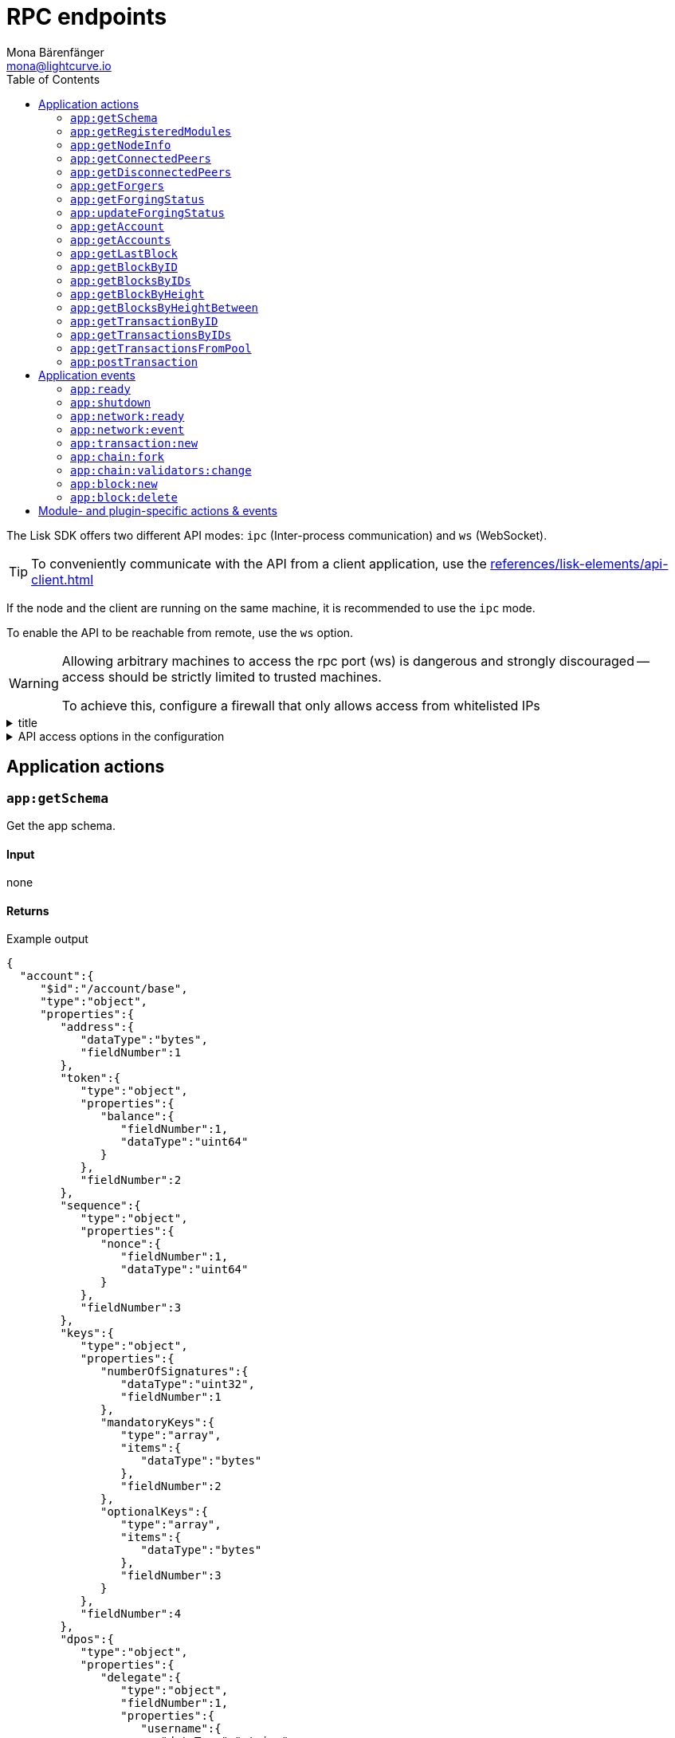 = RPC endpoints
Mona Bärenfänger <mona@lightcurve.io>
// Settings
:toc:
// Project URLs
:url_guides_config: guides/app-development/configuration.adoc
:url_references_elements_apiclient: references/lisk-elements/api-client.adoc

The Lisk SDK offers two different API modes: `ipc` (Inter-process communication) and `ws` (WebSocket).

TIP: To conveniently communicate with the API from a client application, use the xref:{url_references_elements_apiclient}[]

If the node and the client are running on the same machine, it is recommended to use the `ipc` mode.

To enable the API to be reachable from remote, use the `ws` option.

[WARNING]
====
Allowing arbitrary machines to access the rpc port (ws) is dangerous and strongly discouraged -- access should be strictly limited to trusted machines.

To achieve this, configure a firewall that only allows access from whitelisted IPs
====

.title
[%collapsible]
====
Example block turns into collapsible summary/details.
====

.API access options in the configuration
[%collapsible]
====
[source,js]
----
{
  //[...]
  rpc: {
    // Default: false
    // enabled creates IPC socket if true
    enabled: boolean,
    // Default: ipc
    // enabled communication through 'ipc' or 'ws'
    mode:'ipc',
    // Default: 8080
    // In case of WS, this port used
    port: 8080
  },
  //[...]
}
----
====

//@TODO: Uncomment, once dev guides are back
//For more information about the configuration of the Lisk SDK check out the xref:{url_guides_config}[configuration guide].

== Application actions

=== `app:getSchema`
Get the app schema.

==== Input
none

==== Returns

.Example output
[source,json]
----
{
  "account":{
     "$id":"/account/base",
     "type":"object",
     "properties":{
        "address":{
           "dataType":"bytes",
           "fieldNumber":1
        },
        "token":{
           "type":"object",
           "properties":{
              "balance":{
                 "fieldNumber":1,
                 "dataType":"uint64"
              }
           },
           "fieldNumber":2
        },
        "sequence":{
           "type":"object",
           "properties":{
              "nonce":{
                 "fieldNumber":1,
                 "dataType":"uint64"
              }
           },
           "fieldNumber":3
        },
        "keys":{
           "type":"object",
           "properties":{
              "numberOfSignatures":{
                 "dataType":"uint32",
                 "fieldNumber":1
              },
              "mandatoryKeys":{
                 "type":"array",
                 "items":{
                    "dataType":"bytes"
                 },
                 "fieldNumber":2
              },
              "optionalKeys":{
                 "type":"array",
                 "items":{
                    "dataType":"bytes"
                 },
                 "fieldNumber":3
              }
           },
           "fieldNumber":4
        },
        "dpos":{
           "type":"object",
           "properties":{
              "delegate":{
                 "type":"object",
                 "fieldNumber":1,
                 "properties":{
                    "username":{
                       "dataType":"string",
                       "fieldNumber":1
                    },
                    "pomHeights":{
                       "type":"array",
                       "items":{
                          "dataType":"uint32"
                       },
                       "fieldNumber":2
                    },
                    "consecutiveMissedBlocks":{
                       "dataType":"uint32",
                       "fieldNumber":3
                    },
                    "lastForgedHeight":{
                       "dataType":"uint32",
                       "fieldNumber":4
                    },
                    "isBanned":{
                       "dataType":"boolean",
                       "fieldNumber":5
                    },
                    "totalVotesReceived":{
                       "dataType":"uint64",
                       "fieldNumber":6
                    }
                 },
                 "required":[
                    "username",
                    "pomHeights",
                    "consecutiveMissedBlocks",
                    "lastForgedHeight",
                    "isBanned",
                    "totalVotesReceived"
                 ]
              },
              "sentVotes":{
                 "type":"array",
                 "fieldNumber":2,
                 "items":{
                    "type":"object",
                    "properties":{
                       "delegateAddress":{
                          "dataType":"bytes",
                          "fieldNumber":1
                       },
                       "amount":{
                          "dataType":"uint64",
                          "fieldNumber":2
                       }
                    },
                    "required":[
                       "delegateAddress",
                       "amount"
                    ]
                 }
              },
              "unlocking":{
                 "type":"array",
                 "fieldNumber":3,
                 "items":{
                    "type":"object",
                    "properties":{
                       "delegateAddress":{
                          "dataType":"bytes",
                          "fieldNumber":1
                       },
                       "amount":{
                          "dataType":"uint64",
                          "fieldNumber":2
                       },
                       "unvoteHeight":{
                          "dataType":"uint32",
                          "fieldNumber":3
                       }
                    },
                    "required":[
                       "delegateAddress",
                       "amount",
                       "unvoteHeight"
                    ]
                 }
              }
           },
           "fieldNumber":5
        },
        "hello":{
           "type":"object",
           "properties":{
              "helloMessage":{
                 "fieldNumber":1,
                 "dataType":"string"
              }
           },
           "fieldNumber":1000
        }
     },
     "required":[
        "address",
        "token",
        "sequence",
        "keys",
        "dpos",
        "hello"
     ]
  },
  "block":{
     "$id":"/block",
     "type":"object",
     "properties":{
        "header":{
           "dataType":"bytes",
           "fieldNumber":1
        },
        "payload":{
           "type":"array",
           "items":{
              "dataType":"bytes"
           },
           "fieldNumber":2
        }
     },
     "required":[
        "header",
        "payload"
     ]
  },
  "blockHeader":{
     "$id":"/block/header",
     "type":"object",
     "properties":{
        "version":{
           "dataType":"uint32",
           "fieldNumber":1
        },
        "timestamp":{
           "dataType":"uint32",
           "fieldNumber":2
        },
        "height":{
           "dataType":"uint32",
           "fieldNumber":3
        },
        "previousBlockID":{
           "dataType":"bytes",
           "fieldNumber":4
        },
        "transactionRoot":{
           "dataType":"bytes",
           "fieldNumber":5
        },
        "generatorPublicKey":{
           "dataType":"bytes",
           "fieldNumber":6
        },
        "reward":{
           "dataType":"uint64",
           "fieldNumber":7
        },
        "asset":{
           "dataType":"bytes",
           "fieldNumber":8
        },
        "signature":{
           "dataType":"bytes",
           "fieldNumber":9
        }
     },
     "required":[
        "version",
        "timestamp",
        "height",
        "previousBlockID",
        "transactionRoot",
        "generatorPublicKey",
        "reward",
        "asset"
     ]
  },
  "blockHeadersAssets":{
     "0":{
        "$id":"/genesisBlock/header/asset",
        "type":"object",
        "required":[
           "accounts",
           "initDelegates",
           "initRounds"
        ],
        "properties":{
           "accounts":{
              "type":"array",
              "fieldNumber":1,
              "items":{
                 "$id":"/account/base",
                 "type":"object",
                 "properties":{
                    "address":{
                       "dataType":"bytes",
                       "fieldNumber":1
                    },
                    "token":{
                       "type":"object",
                       "properties":{
                          "balance":{
                             "fieldNumber":1,
                             "dataType":"uint64"
                          }
                       },
                       "fieldNumber":2
                    },
                    "sequence":{
                       "type":"object",
                       "properties":{
                          "nonce":{
                             "fieldNumber":1,
                             "dataType":"uint64"
                          }
                       },
                       "fieldNumber":3
                    },
                    "keys":{
                       "type":"object",
                       "properties":{
                          "numberOfSignatures":{
                             "dataType":"uint32",
                             "fieldNumber":1
                          },
                          "mandatoryKeys":{
                             "type":"array",
                             "items":{
                                "dataType":"bytes"
                             },
                             "fieldNumber":2
                          },
                          "optionalKeys":{
                             "type":"array",
                             "items":{
                                "dataType":"bytes"
                             },
                             "fieldNumber":3
                          }
                       },
                       "fieldNumber":4
                    },
                    "dpos":{
                       "type":"object",
                       "properties":{
                          "delegate":{
                             "type":"object",
                             "fieldNumber":1,
                             "properties":{
                                "username":{
                                   "dataType":"string",
                                   "fieldNumber":1
                                },
                                "pomHeights":{
                                   "type":"array",
                                   "items":{
                                      "dataType":"uint32"
                                   },
                                   "fieldNumber":2
                                },
                                "consecutiveMissedBlocks":{
                                   "dataType":"uint32",
                                   "fieldNumber":3
                                },
                                "lastForgedHeight":{
                                   "dataType":"uint32",
                                   "fieldNumber":4
                                },
                                "isBanned":{
                                   "dataType":"boolean",
                                   "fieldNumber":5
                                },
                                "totalVotesReceived":{
                                   "dataType":"uint64",
                                   "fieldNumber":6
                                }
                             },
                             "required":[
                                "username",
                                "pomHeights",
                                "consecutiveMissedBlocks",
                                "lastForgedHeight",
                                "isBanned",
                                "totalVotesReceived"
                             ]
                          },
                          "sentVotes":{
                             "type":"array",
                             "fieldNumber":2,
                             "items":{
                                "type":"object",
                                "properties":{
                                   "delegateAddress":{
                                      "dataType":"bytes",
                                      "fieldNumber":1
                                   },
                                   "amount":{
                                      "dataType":"uint64",
                                      "fieldNumber":2
                                   }
                                },
                                "required":[
                                   "delegateAddress",
                                   "amount"
                                ]
                             }
                          },
                          "unlocking":{
                             "type":"array",
                             "fieldNumber":3,
                             "items":{
                                "type":"object",
                                "properties":{
                                   "delegateAddress":{
                                      "dataType":"bytes",
                                      "fieldNumber":1
                                   },
                                   "amount":{
                                      "dataType":"uint64",
                                      "fieldNumber":2
                                   },
                                   "unvoteHeight":{
                                      "dataType":"uint32",
                                      "fieldNumber":3
                                   }
                                },
                                "required":[
                                   "delegateAddress",
                                   "amount",
                                   "unvoteHeight"
                                ]
                             }
                          }
                       },
                       "fieldNumber":5
                    },
                    "hello":{
                       "type":"object",
                       "properties":{
                          "helloMessage":{
                             "fieldNumber":1,
                             "dataType":"string"
                          }
                       },
                       "fieldNumber":1000
                    }
                 },
                 "required":[
                    "address",
                    "token",
                    "sequence",
                    "keys",
                    "dpos",
                    "hello"
                 ]
              }
           },
           "initDelegates":{
              "type":"array",
              "items":{
                 "dataType":"bytes"
              },
              "fieldNumber":2,
              "minItems":1
           },
           "initRounds":{
              "dataType":"uint32",
              "fieldNumber":3,
              "minimum":3
           }
        }
     },
     "2":{
        "$id":"/blockHeader/asset/v2",
        "type":"object",
        "properties":{
           "maxHeightPreviouslyForged":{
              "dataType":"uint32",
              "fieldNumber":1
           },
           "maxHeightPrevoted":{
              "dataType":"uint32",
              "fieldNumber":2
           },
           "seedReveal":{
              "dataType":"bytes",
              "minLength":16,
              "maxLength":16,
              "fieldNumber":3
           }
        },
        "required":[
           "maxHeightPreviouslyForged",
           "maxHeightPrevoted",
           "seedReveal"
        ]
     }
  },
  "transaction":{
     "$id":"lisk/transaction",
     "type":"object",
     "required":[
        "moduleID",
        "assetID",
        "nonce",
        "fee",
        "senderPublicKey",
        "asset"
     ],
     "properties":{
        "moduleID":{
           "dataType":"uint32",
           "fieldNumber":1,
           "minimum":2
        },
        "assetID":{
           "dataType":"uint32",
           "fieldNumber":2
        },
        "nonce":{
           "dataType":"uint64",
           "fieldNumber":3
        },
        "fee":{
           "dataType":"uint64",
           "fieldNumber":4
        },
        "senderPublicKey":{
           "dataType":"bytes",
           "fieldNumber":5,
           "minLength":32,
           "maxLength":32
        },
        "asset":{
           "dataType":"bytes",
           "fieldNumber":6
        },
        "signatures":{
           "type":"array",
           "items":{
              "dataType":"bytes"
           },
           "fieldNumber":7
        }
     }
  },
  "transactionsAssets":[
     {
        "moduleID":2,
        "moduleName":"token",
        "assetID":0,
        "assetName":"transfer",
        "schema":{
           "$id":"lisk/transfer-asset",
           "title":"Transfer transaction asset",
           "type":"object",
           "required":[
              "amount",
              "recipientAddress",
              "data"
           ],
           "properties":{
              "amount":{
                 "dataType":"uint64",
                 "fieldNumber":1
              },
              "recipientAddress":{
                 "dataType":"bytes",
                 "fieldNumber":2,
                 "minLength":20,
                 "maxLength":20
              },
              "data":{
                 "dataType":"string",
                 "fieldNumber":3,
                 "minLength":0,
                 "maxLength":64
              }
           }
        }
     },
     {
        "moduleID":4,
        "moduleName":"keys",
        "assetID":0,
        "assetName":"registerMultisignatureGroup",
        "schema":{
           "$id":"lisk/keys/register",
           "type":"object",
           "required":[
              "numberOfSignatures",
              "optionalKeys",
              "mandatoryKeys"
           ],
           "properties":{
              "numberOfSignatures":{
                 "dataType":"uint32",
                 "fieldNumber":1,
                 "minimum":1,
                 "maximum":64
              },
              "mandatoryKeys":{
                 "type":"array",
                 "items":{
                    "dataType":"bytes",
                    "minLength":32,
                    "maxLength":32
                 },
                 "fieldNumber":2,
                 "minItems":0,
                 "maxItems":64
              },
              "optionalKeys":{
                 "type":"array",
                 "items":{
                    "dataType":"bytes",
                    "minLength":32,
                    "maxLength":32
                 },
                 "fieldNumber":3,
                 "minItems":0,
                 "maxItems":64
              }
           }
        }
     },
     {
        "moduleID":5,
        "moduleName":"dpos",
        "assetID":0,
        "assetName":"registerDelegate",
        "schema":{
           "$id":"lisk/dpos/register",
           "type":"object",
           "required":[
              "username"
           ],
           "properties":{
              "username":{
                 "dataType":"string",
                 "fieldNumber":1,
                 "minLength":1,
                 "maxLength":20
              }
           }
        }
     },
     {
        "moduleID":5,
        "moduleName":"dpos",
        "assetID":1,
        "assetName":"voteDelegate",
        "schema":{
           "$id":"lisk/dpos/vote",
           "type":"object",
           "required":[
              "votes"
           ],
           "properties":{
              "votes":{
                 "type":"array",
                 "minItems":1,
                 "maxItems":20,
                 "items":{
                    "type":"object",
                    "required":[
                       "delegateAddress",
                       "amount"
                    ],
                    "properties":{
                       "delegateAddress":{
                          "dataType":"bytes",
                          "fieldNumber":1,
                          "minLength":20,
                          "maxLength":20
                       },
                       "amount":{
                          "dataType":"sint64",
                          "fieldNumber":2
                       }
                    }
                 },
                 "fieldNumber":1
              }
           }
        }
     },
     {
        "moduleID":5,
        "moduleName":"dpos",
        "assetID":2,
        "assetName":"unlockToken",
        "schema":{
           "$id":"lisk/dpos/unlock",
           "type":"object",
           "required":[
              "unlockObjects"
           ],
           "properties":{
              "unlockObjects":{
                 "type":"array",
                 "minItems":1,
                 "maxItems":20,
                 "items":{
                    "type":"object",
                    "required":[
                       "delegateAddress",
                       "amount",
                       "unvoteHeight"
                    ],
                    "properties":{
                       "delegateAddress":{
                          "dataType":"bytes",
                          "fieldNumber":1,
                          "minLength":20,
                          "maxLength":20
                       },
                       "amount":{
                          "dataType":"uint64",
                          "fieldNumber":2
                       },
                       "unvoteHeight":{
                          "dataType":"uint32",
                          "fieldNumber":3
                       }
                    }
                 },
                 "fieldNumber":1
              }
           }
        }
     },
     {
        "moduleID":5,
        "moduleName":"dpos",
        "assetID":3,
        "assetName":"reportDelegateMisbehavior",
        "schema":{
           "$id":"lisk/dpos/pom",
           "type":"object",
           "required":[
              "header1",
              "header2"
           ],
           "properties":{
              "header1":{
                 "$id":"lisk/block-header",
                 "type":"object",
                 "properties":{
                    "version":{
                       "dataType":"uint32",
                       "fieldNumber":1
                    },
                    "timestamp":{
                       "dataType":"uint32",
                       "fieldNumber":2
                    },
                    "height":{
                       "dataType":"uint32",
                       "fieldNumber":3
                    },
                    "previousBlockID":{
                       "dataType":"bytes",
                       "fieldNumber":4
                    },
                    "transactionRoot":{
                       "dataType":"bytes",
                       "fieldNumber":5
                    },
                    "generatorPublicKey":{
                       "dataType":"bytes",
                       "fieldNumber":6
                    },
                    "reward":{
                       "dataType":"uint64",
                       "fieldNumber":7
                    },
                    "asset":{
                       "type":"object",
                       "fieldNumber":8,
                       "properties":{
                          "maxHeightPreviouslyForged":{
                             "dataType":"uint32",
                             "fieldNumber":1
                          },
                          "maxHeightPrevoted":{
                             "dataType":"uint32",
                             "fieldNumber":2
                          },
                          "seedReveal":{
                             "dataType":"bytes",
                             "fieldNumber":3
                          }
                       },
                       "required":[
                          "maxHeightPreviouslyForged",
                          "maxHeightPrevoted",
                          "seedReveal"
                       ]
                    },
                    "signature":{
                       "dataType":"bytes",
                       "fieldNumber":9
                    }
                 },
                 "required":[
                    "version",
                    "timestamp",
                    "height",
                    "previousBlockID",
                    "transactionRoot",
                    "generatorPublicKey",
                    "reward",
                    "asset"
                 ],
                 "fieldNumber":1
              },
              "header2":{
                 "$id":"lisk/block-header",
                 "type":"object",
                 "properties":{
                    "version":{
                       "dataType":"uint32",
                       "fieldNumber":1
                    },
                    "timestamp":{
                       "dataType":"uint32",
                       "fieldNumber":2
                    },
                    "height":{
                       "dataType":"uint32",
                       "fieldNumber":3
                    },
                    "previousBlockID":{
                       "dataType":"bytes",
                       "fieldNumber":4
                    },
                    "transactionRoot":{
                       "dataType":"bytes",
                       "fieldNumber":5
                    },
                    "generatorPublicKey":{
                       "dataType":"bytes",
                       "fieldNumber":6
                    },
                    "reward":{
                       "dataType":"uint64",
                       "fieldNumber":7
                    },
                    "asset":{
                       "type":"object",
                       "fieldNumber":8,
                       "properties":{
                          "maxHeightPreviouslyForged":{
                             "dataType":"uint32",
                             "fieldNumber":1
                          },
                          "maxHeightPrevoted":{
                             "dataType":"uint32",
                             "fieldNumber":2
                          },
                          "seedReveal":{
                             "dataType":"bytes",
                             "fieldNumber":3
                          }
                       },
                       "required":[
                          "maxHeightPreviouslyForged",
                          "maxHeightPrevoted",
                          "seedReveal"
                       ]
                    },
                    "signature":{
                       "dataType":"bytes",
                       "fieldNumber":9
                    }
                 },
                 "required":[
                    "version",
                    "timestamp",
                    "height",
                    "previousBlockID",
                    "transactionRoot",
                    "generatorPublicKey",
                    "reward",
                    "asset"
                 ],
                 "fieldNumber":2
              }
           }
        }
     },
     {
        "moduleID":1000,
        "moduleName":"hello",
        "assetID":0,
        "assetName":"helloAsset",
        "schema":{
           "$id":"lisk/hello/asset",
           "type":"object",
           "required":[
              "helloString"
           ],
           "properties":{
              "helloString":{
                 "dataType":"string",
                 "fieldNumber":1
              }
           }
        }
     }
  ]
}
----

=== `app:getRegisteredModules`
Get a list of all modules that are registered in the application.

==== Input
none

==== Returns

.Example output
[source,json]
----
[
  {
     "id":2,
     "name":"token",
     "actions":[

     ],
     "events":[

     ],
     "reducers":[
        "token:credit",
        "token:debit",
        "token:getBalance",
        "token:getMinRemainingBalance"
     ],
     "transactionAssets":[
        {
           "id":0,
           "name":"transfer"
        }
     ]
  },
  {
     "id":3,
     "name":"sequence",
     "actions":[],
     "events":[],
     "reducers":[],
     "transactionAssets":[]
  },
  {
     "id":4,
     "name":"keys",
     "actions":[],
     "events":[],
     "reducers":[],
     "transactionAssets":[
        {
           "id":0,
           "name":"registerMultisignatureGroup"
        }
     ]
  },
  {
     "id":5,
     "name":"dpos",
     "actions":[
        "dpos:getAllDelegates"
     ],
     "events":[],
     "reducers":[],
     "transactionAssets":[
        {
           "id":0,
           "name":"registerDelegate"
        },
        {
           "id":1,
           "name":"voteDelegate"
        },
        {
           "id":2,
           "name":"unlockToken"
        },
        {
           "id":3,
           "name":"reportDelegateMisbehavior"
        }
     ]
  },
  {
     "id":1000,
     "name":"hello",
     "actions":["hello:amountOfHellos"],
     "events":["hello:newHello"],
     "reducers":[],
     "transactionAssets":[
        {
           "id":0,
           "name":"helloAsset"
        }
     ]
  }
]
----

=== `app:getNodeInfo`
Gets information about the node.

==== Input
none

==== Returns

.Example output
[source,json]
----
{
  "version":"2.1.0",
  "networkVersion":"1.1",
  "networkIdentifier":"f9aa0b17154aa27aa17f585b96b19a6559ed6ef3805352188312912c7b9192e5",
  "lastBlockID":"3516635832d937949409474d3e53bdb7db5f1fa32cf68ebe8fdc915573ef0f2f",
  "height":119,
  "finalizedHeight":0,
  "syncing":false,
  "unconfirmedTransactions":0,
  "genesisConfig":{
     "blockTime":10,
     "maxPayloadLength":15360,
     "bftThreshold":68,
     "minFeePerByte":1000,
     "baseFees":[
        {
           "moduleID":5,
           "assetID":0,
           "baseFee":"1000000000"
        }
     ],
     "rewards":{
        "milestones":[
           "500000000",
           "400000000",
           "300000000",
           "200000000",
           "100000000"
        ],
        "offset":2160,
        "distance":3000000
     },
     "communityIdentifier":"hello",
     "minRemainingBalance":"5000000",
     "activeDelegates":101,
     "standbyDelegates":2,
     "delegateListRoundOffset":2
  },
  "registeredModules":[ /*registered modules*/ ]
}

----

=== `app:getConnectedPeers`
Returns all connected peers.

==== Input
none

==== Returns
.Example output
[source,json]
----
[]
----

=== `app:getDisconnectedPeers`
Returns all disconnected peers

==== Input
none

==== Returns
.Example output
[source,json]
----
[]
----

=== `app:getForgers`
Returns the status of all registered forgers information for the current round.

==== Input
none

==== Returns
.Example output
[source,json]
----
[
  {
     "address":"d8e611bafd70a549f035cf61ab0d6ed9e7f25c4e",
     "nextForgingTime":1607606327
  },
  {
     "address":"dcb5bf35b6d521195e613c42483f520139e2331d",
     "nextForgingTime":1607606337
  },
  {
     "address":"df0e187bb3895806261c87cf66e1772566ee8e58",
     "nextForgingTime":1607606347
  },
  {
     "address":"e2950a9f07b44e724df2129360cc140293c08308",
     "nextForgingTime":1607606357
  },
  {
     "address":"e39316cc020089ea7a5614bcf69a8931c10630a7",
     "nextForgingTime":1607606367
  },
  {
     "address":"e9355152c117c9e1fad8be86e9abea961cef4a36",
     "nextForgingTime":1607606377
  },
  {
     "address":"f730cb929a1c45032387c345e10d2427bea55a5e",
     "nextForgingTime":1607606387
  },
  {
     "address":"fa526a1611ccc66dec815cb963174118074b736e",
     "nextForgingTime":1607606397
  },
  {
     "address":"ffce8ce225c5d80098f50e877125b655aef6d101",
     "nextForgingTime":1607606407
  },
  {
     "address":"03f6d90b7dbd0497dc3a52d1c27e23bb8c75897f",
     "nextForgingTime":1607606417
  },
  {
     "address":"0903f4c5cb599a7928aef27e314e98291d1e3888",
     "nextForgingTime":1607606427
  },
  {
     "address":"0ada6a2f6c8f891769366fc9aa6fd9f1facb36cf",
     "nextForgingTime":1607606437
  },
  {
     "address":"0bc3bec2fdb565996fd316e368e66e5d8e830808",
     "nextForgingTime":1607606447
  },
  {
     "address":"0d2c377e936b68c70066613b10c0fdad537f90da",
     "nextForgingTime":1607606457
  },
  {
     "address":"0f33a5033b750e6c4dca47e38ba020e912df143e",
     "nextForgingTime":1607606467
  },
  {
     "address":"1ac73bff74924ad9b74236c4962be27174ae87d0",
     "nextForgingTime":1607606477
  },
  {
     "address":"1c194c2be1cc53f663a93c64899cbaa34016f415",
     "nextForgingTime":1607606487
  },
  {
     "address":"2159f75e5440c36431aedbc7dc29a65a327778b8",
     "nextForgingTime":1607606497
  },
  {
     "address":"246fba5c519576d93c5fac899c44b29b72f526ae",
     "nextForgingTime":1607606507
  },
  {
     "address":"24c130eb6cc0d8f663a8f6d16ffc61f935a2e02e",
     "nextForgingTime":1607606517
  },
  {
     "address":"27843a60a1e044c1e6e3cf119fdf64eb2b3e0d94",
     "nextForgingTime":1607606527
  },
  {
     "address":"290abc4a2244bf0ecf5aa1ccee8ac8f60f8bce48",
     "nextForgingTime":1607606537
  },
  {
     "address":"2cf52c08cc76091d884e800c1c697b13f69907d4",
     "nextForgingTime":1607606547
  },
  {
     "address":"308a95d1d3f7bb556f48da4f4344566e59f6f1cb",
     "nextForgingTime":1607606557
  },
  {
     "address":"31204ad5b95dd922c2899aa5bf8e7ee5b7546af3",
     "nextForgingTime":1607606567
  },
  {
     "address":"31fe789b43277e35ab410f2afcfb574280af2dd8",
     "nextForgingTime":1607606577
  },
  {
     "address":"328d0f546695c5fa02105deb055cf2801d9b8ba1",
     "nextForgingTime":1607606587
  },
  {
     "address":"3b3e137b1bec6f20c9a8b2ad4f5784661fb0fa79",
     "nextForgingTime":1607606597
  },
  {
     "address":"3b96d8565569421f43684b2c4eaa0639cbb5e011",
     "nextForgingTime":1607606607
  },
  {
     "address":"3c80e7d9964a1c83a6dd5dc64e105e0e634bd58a",
     "nextForgingTime":1607606617
  },
  {
     "address":"3de95e18f18a54e2269bbf8f1a38ea70762c73fa",
     "nextForgingTime":1607606627
  },
  {
     "address":"3deeb0a7426a028b435b4ddd8d35ac85cf567237",
     "nextForgingTime":1607606637
  },
  {
     "address":"436b40f58c0c27ed133f6001a019ff25561efad4",
     "nextForgingTime":1607606647
  },
  {
     "address":"463e7e879b7bdc6a97ec02a2a603aa1a46a04c80",
     "nextForgingTime":1607606657
  },
  {
     "address":"4b6126597881cb6ba1a45c1f6286769e7a094fb4",
     "nextForgingTime":1607606667
  },
  {
     "address":"4e874bcfb6f5896fe9e5dab3b26f59b2e2a9c09b",
     "nextForgingTime":1607606677
  },
  {
     "address":"4f4422eb61c45edb4d76f10cd871c9f983f2ebaa",
     "nextForgingTime":1607606687
  },
  {
     "address":"4fd52f67f151fbbdda9dd92a714884a399830eca",
     "nextForgingTime":1607606697
  },
  {
     "address":"4fd8cc4e27a3489b57ed986efe3d327d3de40d92",
     "nextForgingTime":1607606707
  },
  {
     "address":"52f9cdcff0605241c78278690ae36eb0136a30ff",
     "nextForgingTime":1607606717
  },
  {
     "address":"5853a3f24990deecced49d6bc15990102ec0c33a",
     "nextForgingTime":1607606727
  },
  {
     "address":"58d907d26508603e838423daa2061c29c7a84950",
     "nextForgingTime":1607606737
  },
  {
     "address":"5ade564399e670bd1d429583059067f3a6ca2b7f",
     "nextForgingTime":1607606747
  },
  {
     "address":"5cd1d0ccf98f2bd5a4bfaa770d55f16498af0bcc",
     "nextForgingTime":1607606757
  },
  {
     "address":"5fbd442a4647b079cda1229ecf6d8f44f361c8ca",
     "nextForgingTime":1607606767
  },
  {
     "address":"6174515fa66c91bff1128913edd4e0f1de37cee0",
     "nextForgingTime":1607606777
  },
  {
     "address":"61f396d2a4a13ab7a39ba791fac4b921b54a208e",
     "nextForgingTime":1607606787
  },
  {
     "address":"6330fd8ae91df4a5d7fbc2390c182ec6676dc5a6",
     "nextForgingTime":1607606797
  },
  {
     "address":"657f610728eef97d55e50212871f0993bb7cc700",
     "nextForgingTime":1607606807
  },
  {
     "address":"65f927187bf96aac5d968fcc9351e5492b5f9356",
     "nextForgingTime":1607606817
  },
  {
     "address":"6b9895c31bcdb2d9c929b9da7e389ed91de672a0",
     "nextForgingTime":1607606827
  },
  {
     "address":"6e12e4498ae69fb07ff2d8aab036a911229d6c62",
     "nextForgingTime":1607606837
  },
  {
     "address":"6ffcd8ad547d8a549a31b25236e322c781a52d85",
     "nextForgingTime":1607606847
  },
  {
     "address":"70abf056bd92e8f77cfc551748fa54a4e3018d5f",
     "nextForgingTime":1607606857
  },
  {
     "address":"79f30c1cbc1b9c4949c8b85acc24a7578e01558b",
     "nextForgingTime":1607606867
  },
  {
     "address":"7d2c6781d873ed2ba7a87f46f735f5e15a41a6f1",
     "nextForgingTime":1607606877
  },
  {
     "address":"7d60db187337cbd881140d69d84c9246eda8382e",
     "nextForgingTime":1607606887
  },
  {
     "address":"8074f0d02f748fc55448a4bf200f1dade8517059",
     "nextForgingTime":1607606897
  },
  {
     "address":"82cbc7b39d35af358f9e2513af13b2f77b647a00",
     "nextForgingTime":1607606907
  },
  {
     "address":"8459b8870fcefff59f172d716b7bfe9fcc28d408",
     "nextForgingTime":1607606917
  },
  {
     "address":"8506f3c10f75044946f1a23a7caf578253649471",
     "nextForgingTime":1607606927
  },
  {
     "address":"8722453383f781d5427a4ee211020e49bf34a2b9",
     "nextForgingTime":1607606937
  },
  {
     "address":"89b144ecfdd5ea352083bf624d3cf842ec06a5e3",
     "nextForgingTime":1607606947
  },
  {
     "address":"8ac800124d5b16afd57b5cf7245edfcd5885ea3b",
     "nextForgingTime":1607606957
  },
  {
     "address":"8b1c221a030cf720736d9fb7d0499dd7276fc1b3",
     "nextForgingTime":1607606967
  },
  {
     "address":"8eceffd5a41e678b6467c9bc80ce35d2e8543d98",
     "nextForgingTime":1607606977
  },
  {
     "address":"9139c91f8a0aa1fb385770feaf299b99883aec2d",
     "nextForgingTime":1607606987
  },
  {
     "address":"936f3a0f4d776b6a7722ed126e8ff17b44d7e7b8",
     "nextForgingTime":1607606997
  },
  {
     "address":"94146c9889748c7b727eb3ac8c20e53c52effd32",
     "nextForgingTime":1607607007
  },
  {
     "address":"9b42e4264020f3c3dcaaed806578ccd469205060",
     "nextForgingTime":1607607017
  },
  {
     "address":"9cabee3d27426676b852ce6b804cb2fdff7cd0b5",
     "nextForgingTime":1607607027
  },
  {
     "address":"9d0149b0962d44bfc08a9f64d5afceb6281d7fb5",
     "nextForgingTime":1607607037
  },
  {
     "address":"a0620472cde03e77caece701ab7bc5928a5d367c",
     "nextForgingTime":1607607047
  },
  {
     "address":"a0bc50b27e7ac39060ed015a55f2f4508c84f0c2",
     "nextForgingTime":1607607057
  },
  {
     "address":"a28d5e34007fd8fe6d7903044eb23a60fdad3c00",
     "nextForgingTime":1607607067
  },
  {
     "address":"a6f6a0543ae470c6b056021cb2ac153368eafeec",
     "nextForgingTime":1607607077
  },
  {
     "address":"a9c66694dd65b2fdf40cdf45a0c308cbd38004fc",
     "nextForgingTime":1607607087
  },
  {
     "address":"ab0041a7d3f7b2c290b5b834d46bdc7b7eb85815",
     "nextForgingTime":1607607097
  },
  {
     "address":"abd2ed5ad35b3a0870aadae6dceacc988ba63895",
     "nextForgingTime":1607607107
  },
  {
     "address":"acfbdbaeb93d587170c7cd9c0b5ffdeb7ff9daec",
     "nextForgingTime":1607607117
  },
  {
     "address":"ad42f8e867d618171bf4982e64269442148f6e11",
     "nextForgingTime":1607607127
  },
  {
     "address":"aebd99f07218109162a905d0e0c91e58bedc83c5",
     "nextForgingTime":1607607137
  },
  {
     "address":"b11c5811ea074a30142d824b6e8cfd3df14b2688",
     "nextForgingTime":1607607147
  },
  {
     "address":"b485becd88db1ab3d556d405204451ba00adaa7d",
     "nextForgingTime":1607607157
  },
  {
     "address":"b543e2e592200beb38235f6e48f8abe1d87ad872",
     "nextForgingTime":1607607167
  },
  {
     "address":"b56c55b9a70c8e2f07979b862374aed0e92a6dda",
     "nextForgingTime":1607607177
  },
  {
     "address":"b7580969dd56151f608931f126f793bbf45d8fa0",
     "nextForgingTime":1607607187
  },
  {
     "address":"b76a0f1819c4be0a1482567ca9b9fbed3eda444c",
     "nextForgingTime":1607607197
  },
  {
     "address":"bd175729d4177259c71cf13fd4ecfb5d01542706",
     "nextForgingTime":1607607207
  },
  {
     "address":"be89f4e983dfb04e2b58a12eb9ed18149e108b07",
     "nextForgingTime":1607607217
  },
  {
     "address":"c3ab2ac23512d9bf62b02775e22cf80df814eb1b",
     "nextForgingTime":1607607227
  },
  {
     "address":"c697b620c7c4015e32dd7bdd7d0430b33404e107",
     "nextForgingTime":1607607237
  },
  {
     "address":"c98554123062ac5795a3ee905b081e863db5a818",
     "nextForgingTime":1607607247
  },
  {
     "address":"ca309a5f4bbf11ca86592febb6d2ccc78309f69e",
     "nextForgingTime":1607607257
  },
  {
     "address":"ca5f6d76eab6e4f5aacee2864c79034d7111b986",
     "nextForgingTime":1607607267
  },
  {
     "address":"cb579ee537b34926d47129a0b54c0e6d00ef3004",
     "nextForgingTime":1607607277
  },
  {
     "address":"d06fe6d3e5f7facb5855eca839422fe3824a5d6e",
     "nextForgingTime":1607607287
  },
  {
     "address":"d0a0e45b950e3871d8783b973409042b4ab382d4",
     "nextForgingTime":1607607297
  },
  {
     "address":"d2c9a93755aed20c4d8f55c1e92b812d2c7d49d2",
     "nextForgingTime":1607607307
  },
  {
     "address":"d3c8064d011ef853e3be506b95a045f41f78e72a",
     "nextForgingTime":1607607317
  },
  {
     "address":"d5bd2050b74b309d54819ca17add173c6fca1e16",
     "nextForgingTime":1607607327
  },
  {
     "address":"d5c4e380b1ec2f7f2068cfba9a90cb3ae7816110",
     "nextForgingTime":1607607337
  },
  {
     "address":"d5e1f52cbe4a11a3730b98f52109b57602a9c4a1",
     "nextForgingTime":1607607347
  }
]
----

=== `app:getForgingStatus`
Gets information about the forging status of the node.

==== Input
none

==== Returns
.Example output
[source,json]
----
[
  {
     "address":"9cabee3d27426676b852ce6b804cb2fdff7cd0b5",
     "forging":true
  }
]
----

=== `app:updateForgingStatus`
Enable or disable forging for a registered forger in config.

==== Input

[source,typescript]
----
{
  address: string; <1>
  password: string; <2>
  forging: boolean; <3>
}
----
<1> binary address in hex string
<2> password to decrypt the passphrase
<3> when enabling forging, the value should be `true`

==== Returns

.Example output
[source,json]
----

----

=== `app:getAccount`
Gets information about an account based on its address.

==== Input
[source,typescript]
----
{
  address: string; <1>
}
----
<1> address in hex string

==== Returns
.Example output
[source,json]
----

----

=== `app:getAccounts`
Gets information about multiple accounts based on their address.

==== Input
[source,typescript]
----
{
  address: string[]; <1>
}
----
<1> address in hex string

==== Returns
.Example output
[source,json]
----

----

=== `app:getLastBlock`
Gets the last forged block of the blockchain.

==== Input
none

==== Returns
.Example output
[source,js]
----
"0ace01080210e7c9c8fe0518b5012220a6d70932fa088a10e34f89c49235851674efa478bef485b3501ace2ce3553b202a20e3b0c44298fc1c149afbf4c8996fb92427ae41e4649b934ca495991b7852b8553220378459e753aad9b1cc86d4d91c53045c01728529668105535064ecf66f5e612638004217089a0110001a10537de22286d9a750b40546f0541b67b34a403af7b23fde6585e18def6580bc5ab7de042e136b996e7c650d806d179e0bac74b72f0ec543013c8b3f4a4ce789b1c2e13f09a9869e5e854c9369f234c8db0502"
----

=== `app:getBlockByID`
Get information about a block based on its ID.

==== Input
[source,typescript]
----
{
  id: string; <1>
}
----
<1> block ID in hex string

==== Returns
.Example output
[source,json]
----

----

=== `app:getBlocksByIDs`
Get information about multiple blocks based on their IDs.

==== Input
[source,typescript]
----
{
  ids: string[]; <1>
}
----
<1> block ID in hex string

==== Returns
.Example output
[source,json]
----

----

=== `app:getBlockByHeight`
Get information about a block based on its height.

==== Input
[source,typescript]
----
{
  height: number; <1>
}
----
<1> block height

==== Returns
.Example output
[source,json]
----

----

=== `app:getBlocksByHeightBetween`
Get all blocks starting from height `from`, until height `to`.

==== Input
[source,typescript]
----
{
  from: number; <1>
  to: number; <2>
}
----
<1> block height to fetch from
<2> block height to fetch to

==== Returns
.Example output
[source,json]
----

----

=== `app:getTransactionByID`
Gets information about a single transaction based on its ID.

==== Input
[source,typescript]
----
{
  id: string; <1>
}
----
<1> transaction ID in hex string

==== Returns
.Example output
[source,json]
----
"0802100018062080ade2042a200fe9a3f1a21b5530f27f87a414b549e79a940bf24fdf2b2f05e7f22aeeecc86a321e088088debe0112147c1facd5a55044f4b2ec3329b8ae8382959d4d7e1a003a401adac14de6bfab8ec103cfb7486449180ee0c9f3e60de9e555940c4b73856d21acb366eaa89693b087a5858cf6713c0eae911c5869ad23dbc1f386de177d8205"
----

=== `app:getTransactionsByIDs`
Gets information about multiple transactions based on their IDs.

==== Input
[source,typescript]
----
{
  ids: string[]; <1>
}
----
<1> transaction ID in hex string

==== Returns
.Example output
[source,json]
----
[
  "0802100018062080ade2042a200fe9a3f1a21b5530f27f87a414b549e79a940bf24fdf2b2f05e7f22aeeecc86a321e088088debe0112147c1facd5a55044f4b2ec3329b8ae8382959d4d7e1a003a401adac14de6bfab8ec103cfb7486449180ee0c9f3e60de9e555940c4b73856d21acb366eaa89693b087a5858cf6713c0eae911c5869ad23dbc1f386de177d8205"
]
----

=== `app:getTransactionsFromPool`
Gets information about all transactions that are currently in the transaction pool of the application.

==== Input
none

==== Returns
.Example output
[source,json]
----
[
  "0802100018012080ade2042a200fe9a3f1a21b5530f27f87a414b549e79a940bf24fdf2b2f05e7f22aeeecc86a321e088094ebdc0312147c1facd5a55044f4b2ec3329b8ae8382959d4d7e1a003a409a4128fc04d167d44490e24e7f29be2465044762b8469a96a5ab33889e2411004b3f8fab002a1f5563a0edd16324bc387c13fb2d7108e1592e86c8ed855d5006"
]
----

=== `app:postTransaction`
Posts a transaction to the node.

==== Input
[source,typescript]
----
{
  transaction: string; <1>
}
----
<1> encoded transaction in hex string

==== Returns
.Example output
[source,json]
----

----

== Application events

=== `app:ready`
Fired when the application starts.

==== Returns
.Example output
[source,json]
----
{
   "module":"app",
   "name":"ready",
   "data":{}
}
----

=== `app:shutdown`
Fired when the application stops.
////
==== Returns
.Example output
[source,json]
----

----
////

=== `app:network:ready`
Fired when the network has at least one outbound connection.
////
==== Returns
.Example output
[source,json]
----

----
////

=== `app:network:event`
Fired when the application receives P2P event from the network.
////
==== Returns
.Example output
[source,json]
----

----
////

=== `app:transaction:new`
Fired when the node receives a new transaction.

==== Returns
.Example output
[source,json]
----
{
  "module":"app",
  "name":"transaction:new",
  "data":{
     "transaction":"0802100018022080ade2042a200fe9a3f1a21b5530f27f87a414b549e79a940bf24fdf2b2f05e7f22aeeecc86a321e088094ebdc0312147c1facd5a55044f4b2ec3329b8ae8382959d4d7e1a003a4068baa1de9f102a3aad4ef7df411280f9aed93c4236922734515bb1984dffed1139ed8c9db073e79c5c535f376a63657d589f330b2480260617873740b0941d09"
  }
}
----

=== `app:chain:fork`
Fired when the node received a block from the forked chain.

==== Returns
.Example output
[source,json]
----

----

=== `app:chain:validators:change`
Fired when the node updates the validator set.
////
==== Returns
.Example output
[source,json]
----

----
////

=== `app:block:new`
Fired when a new block is added to the blockchain.

==== Returns
.Example output
[source,json]
----
{
  "module":"app",
  "name":"block:new",
  "data":{
     "block":"0ace01080210afd5c8fe0518af022220e55a39b57445fe787cde73ce99d4abf939a241dea15c74d0f91a154b3b71f59b2a20e3b0c44298fc1c149afbf4c8996fb92427ae41e4649b934ca495991b7852b8553220307facba648e60f2aed3bc35447ef9044ccabe45015f004b65e8fcb058e0a8063800421708e10110001a1096932d46876de715fa4a2b8bab0d162a4a40d5238a6722d93c66d3de5608b97fe021914f0c0cab36dd37541bfd9636ec7e67a5022c4ecc8bd5de81c5ba98665b85772675b7fe132bdb06f988ebf6281e1c0c",
     "accounts":[
        "0a1489b144ecfdd5ea352083bf624d3cf842ec06a5e3120208001a020800220208002a3b0a1a0a0a67656e657369735f3535180020af0228003080a094a58d1d121d0a1489b144ecfdd5ea352083bf624d3cf842ec06a5e31080a094a58d1dc23e020a00"
     ]
  }
}
----

=== `app:block:delete`
Emitted when a block is deleted from the blockchain.

////
==== Returns
.Example output
[source,json]
----

----
////
== Module- and plugin-specific actions & events

Modules and plugins often expose own action events to the application.
All actions and events of modules and plugins that are registered with the application are available as RPC endpoints.

Events and actions are addressed in the following way:

.How action and event labels are constructed
----
"moduleOrPluginAlias:eventOrActionAlias"
----

//@TODO Add references to the events and actions references of the module pages
